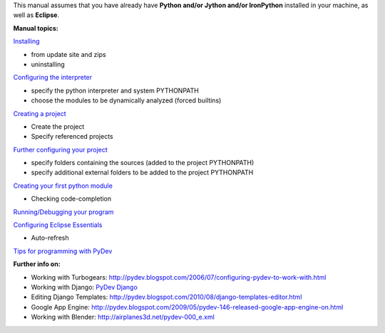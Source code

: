 This manual assumes that you have already have **Python and/or Jython
and/or IronPython** installed in your machine, as well as **Eclipse**.

**Manual topics:**

`Installing <manual_101_install.html>`_

-  from update site and zips
-  uninstalling

`Configuring the interpreter <manual_101_interpreter.html>`_

-  specify the python interpreter and system PYTHONPATH
-  choose the modules to be dynamically analyzed (forced builtins)

`Creating a project <manual_101_project_conf.html>`_

-  Create the project
-  Specify referenced projects

`Further configuring your project <manual_101_project_conf2.html>`_

-  specify folders containing the sources (added to the project
   PYTHONPATH)
-  specify additional external folders to be added to the project
   PYTHONPATH

`Creating your first python module <manual_101_first_module.html>`_

-  Checking code-completion

`Running/Debugging your program <manual_101_run.html>`_

`Configuring Eclipse Essentials <manual_101_eclipse.html>`_

-  Auto-refresh

`Tips for programming with PyDev <manual_101_tips.html>`_

**Further info on:**

-  Working with Turbogears:
   `http://pydev.blogspot.com/2006/07/configuring-pydev-to-work-with.html <http://pydev.blogspot.com/2006/07/configuring-pydev-to-work-with.html>`_
-  Working with Django: `PyDev Django <manual_adv_django.html>`_
-  Editing Django Templates:
   `http://pydev.blogspot.com/2010/08/django-templates-editor.html <http://pydev.blogspot.com/2010/08/django-templates-editor.html>`_
-  Google App Engine:
   `http://pydev.blogspot.com/2009/05/pydev-146-released-google-app-engine-on.html <http://pydev.blogspot.com/2009/05/pydev-146-released-google-app-engine-on.html>`_
-  Working with Blender:
   `http://airplanes3d.net/pydev-000\_e.xml <http://airplanes3d.net/pydev-000_e.xml>`_

